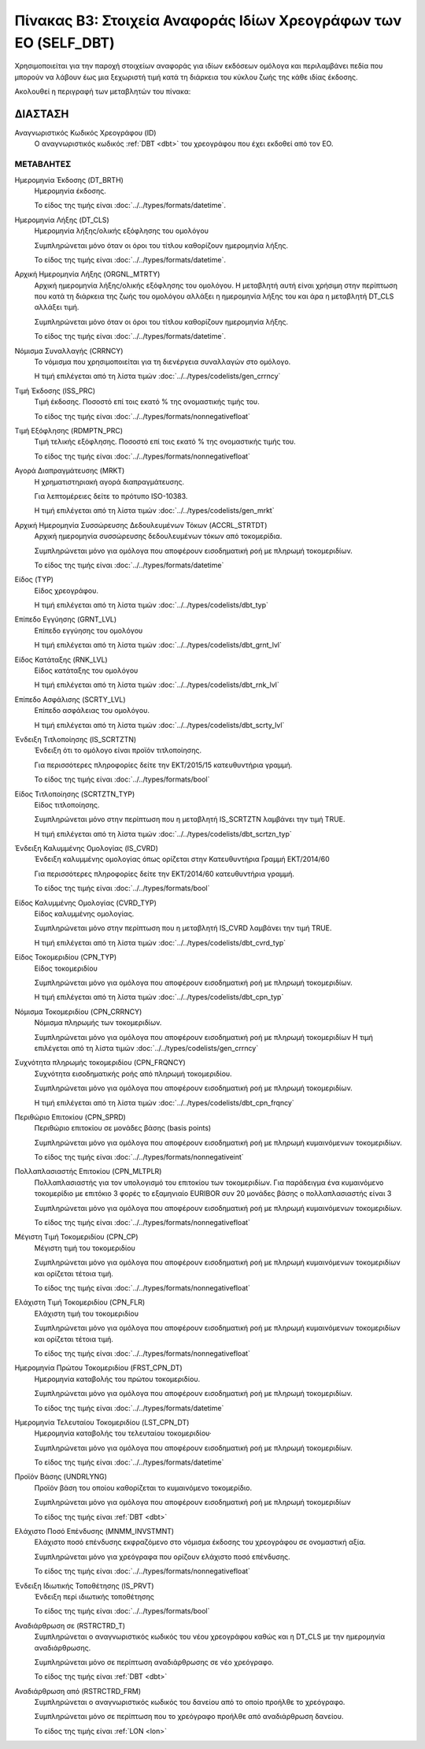 Πίνακας B3: Στοιχεία Αναφοράς Ιδίων Χρεογράφων των ΕΟ (SELF_DBT)
================================================================

Χρησιμοποιείται για την παροχή στοιχείων αναφοράς για ιδίων εκδόσεων ομόλογα 
και περιλαμβάνει πεδία που μπορούν να λάβουν έως μια ξεχωριστή τιμή κατά τη
διάρκεια του κύκλου ζωής της κάθε ιδίας έκδοσης.  

Ακολουθεί η περιγραφή των μεταβλητών του πίνακα:

ΔΙΑΣΤΑΣH
--------
Αναγνωριστικός Κωδικός Χρεογράφου (ID)
    Ο αναγνωριστικός κωδικός :ref:`DBT <dbt>` του χρεογράφου που έχει εκδοθεί από τον ΕΟ.


ΜΕΤΑΒΛΗΤΕΣ
~~~~~~~~~~

.. _self_debt_birth:

Ημερομηνία Έκδοσης (DT_BRTH)
    Ημερομηνία έκδοσης.

    Το είδος της τιμής είναι :doc:`../../types/formats/datetime`.


Ημερομηνία Λήξης (DT_CLS)
    Ημερομηνία λήξης/ολικής εξόφλησης του ομολόγου

    Συμπληρώνεται μόνο όταν οι όροι του τίτλου καθορίζουν ημερομηνία λήξης.

    Το είδος της τιμής είναι :doc:`../../types/formats/datetime`.

Αρχική Ημερομηνία Λήξης (ORGNL_MTRTY)
    Αρχική ημερομηνία λήξης/ολικής εξόφλησης του ομολόγου.  Η μεταβλητή αυτή
    είναι χρήσιμη στην περίπτωση που κατά τη διάρκεια της ζωής του ομολόγου
    αλλάξει η ημερομηνία λήξης του και άρα η μεταβλητή DT_CLS αλλάξει τιμή.

    Συμπληρώνεται μόνο όταν οι όροι του τίτλου καθορίζουν ημερομηνία λήξης.

    Το είδος της τιμής είναι :doc:`../../types/formats/datetime`.

.. _sidbtcurrency:

Νόμισμα Συναλλαγής (CRRNCY)
    Το νόμισμα που χρησιμοποιείται για τη διενέργεια συναλλαγών στο ομόλογο.

    Η τιμή επιλέγεται από τη λίστα τιμών :doc:`../../types/codelists/gen_crrncy`


Τιμή Έκδοσης (ISS_PRC)
    Τιμή έκδοσης.  Ποσοστό επί τοις εκατό % της ονομαστικής τιμής του.

    Το είδος της τιμής είναι :doc:`../../types/formats/nonnegativefloat`

Τιμή Εξόφλησης (RDMPTN_PRC)
    Τιμή τελικής εξόφλησης. Ποσοστό επί τοις εκατό % της ονομαστικής τιμής του.

    Το είδος της τιμής είναι :doc:`../../types/formats/nonnegativefloat`

Αγορά Διαπραγμάτευσης (MRKT)
    Η χρηματιστηριακή αγορά διαπραγμάτευσης.

    Για λεπτομέρειες δείτε το πρότυπο ISO-10383.

    Η τιμή επιλέγεται από τη λίστα τιμών :doc:`../../types/codelists/gen_mrkt`

Αρχική Ημερομηνία Συσσώρευσης Δεδουλευμένων Τόκων (ACCRL_STRTDT)
    Αρχική ημερομηνία συσσώρευσης δεδουλευμένων τόκων από τοκομερίδια.

    Συμπληρώνεται μόνο για ομόλογα που αποφέρουν εισοδηματική ροή με πληρωμή τοκομεριδίων.

    Το είδος της τιμής είναι :doc:`../../types/formats/datetime`

Είδος (TYP)
    Είδος χρεογράφου.

    Η τιμή επιλέγεται από τη λίστα τιμών :doc:`../../types/codelists/dbt_typ`

Επίπεδο Εγγύησης (GRNT_LVL)
    Επίπεδο εγγύησης του ομολόγου

    Η τιμή επιλέγεται από τη λίστα τιμών :doc:`../../types/codelists/dbt_grnt_lvl`

Είδος Κατάταξης (RNK_LVL)
    Είδος κατάταξης του ομολόγου
    
    Η τιμή επιλέγεται από τη λίστα τιμών :doc:`../../types/codelists/dbt_rnk_lvl`

Επίπεδο Ασφάλισης (SCRTY_LVL)
    Επίπεδο ασφάλειας του ομολόγου.

    Η τιμή επιλέγεται από τη λίστα τιμών :doc:`../../types/codelists/dbt_scrty_lvl`

Ένδειξη Τιτλοποίησης (IS_SCRTZTN)
    Ένδειξη ότι το ομόλογο είναι προϊόν τιτλοποίησης.

    Για περισσότερες πληροφορίες δείτε την ΕΚΤ/2015/15 κατευθυντήρια γραμμή.

    Το είδος της τιμής είναι :doc:`../../types/formats/bool`


Είδος Τιτλοποίησης (SCRTZTN_TYP)
    Είδος τιτλοποίησης.

    Συμπληρώνεται μόνο στην περίπτωση που η μεταβλητή IS_SCRTZTN λαμβάνει την τιμή TRUE. 

    Η τιμή επιλέγεται από τη λίστα τιμών :doc:`../../types/codelists/dbt_scrtzn_typ`


Ένδειξη Καλυμμένης Ομολογίας (IS_CVRD)
    Ένδειξη καλυμμένης ομολογίας όπως ορίζεται στην Κατευθυντήρια Γραμμή ΕΚΤ/2014/60

    Για περισσότερες πληροφορίες δείτε την ΕΚΤ/2014/60 κατευθυντήρια γραμμή.

    Το είδος της τιμής είναι :doc:`../../types/formats/bool`


Είδος Καλυμμένης Ομολογίας (CVRD_TYP)
    Είδος καλυμμένης ομολογίας.

    Συμπληρώνεται μόνο στην περίπτωση που η μεταβλητή IS_CVRD λαμβάνει την τιμή TRUE.

    Η τιμή επιλέγεται από τη λίστα τιμών :doc:`../../types/codelists/dbt_cvrd_typ`

Είδος Τοκομεριδίου (CPN_TYP)
    Είδος τοκομεριδίου

    Συμπληρώνεται μόνο για ομόλογα που  αποφέρουν εισοδηματική ροή με πληρωμή τοκομεριδίων.

    Η τιμή επιλέγεται από τη λίστα τιμών :doc:`../../types/codelists/dbt_cpn_typ`

Νόμισμα Τοκομεριδίου (CPN_CRRNCY)
    Νόμισμα πληρωμής των τοκομεριδίων.

    Συμπληρώνεται μόνο για ομόλογα που αποφέρουν εισοδηματική ροή με πληρωμή τοκομεριδίων    
    Η τιμή επιλέγεται από τη λίστα τιμών :doc:`../../types/codelists/gen_crrncy`

Συχνότητα πληρωμής τοκομεριδίου (CPN_FRQNCY)
    Συχνότητα εισοδηματικής ροής από πληρωμή τοκομεριδίου.

    Συμπληρώνεται μόνο για ομόλογα που αποφέρουν εισοδηματική ροή με πληρωμή τοκομεριδίων.

    Η τιμή επιλέγεται από τη λίστα τιμών :doc:`../../types/codelists/dbt_cpn_frqncy`

Περιθώριο Επιτοκίου (CPN_SPRD)
    Περιθώριο επιτοκίου σε μονάδες βάσης (basis points)

    Συμπληρώνεται μόνο για ομόλογα που αποφέρουν εισοδηματική ροή με πληρωμή κυμαινόμενων τοκομεριδίων.

    Το είδος της τιμής είναι :doc:`../../types/formats/nonnegativeint`

Πολλαπλασιαστής Επιτοκίου (CPN_MLTPLR)
    Πολλαπλασιαστής για τον υπολογισμό του επιτοκίου των τοκομεριδίων.  Για
    παράδειγμα ένα κυμαινόμενο τοκομερίδιο με επιτόκιο 3 φορές το εξαμηνιαίο
    EURIBOR συν 20 μονάδες βάσης ο πολλαπλασιαστής είναι 3

    Συμπληρώνεται μόνο για ομόλογα που  αποφέρουν εισοδηματική ροή με πληρωμή κυμαινόμενων τοκομεριδίων.

    Το είδος της τιμής είναι :doc:`../../types/formats/nonnegativefloat`


Μέγιστη Τιμή Τοκομεριδίου (CPN_CP)
    Μέγιστη τιμή του τοκομεριδίου

    Συμπληρώνεται μόνο για ομόλογα που  αποφέρουν εισοδηματική ροή με πληρωμή κυμαινόμενων τοκομεριδίων και ορίζεται τέτοια τιμή.

    Το είδος της τιμής είναι :doc:`../../types/formats/nonnegativefloat`

Ελάχιστη Τιμή Τοκομεριδίου (CPN_FLR)
    Ελάχιστη τιμή του τοκομεριδίου

    Συμπληρώνεται μόνο για ομόλογα που  αποφέρουν εισοδηματική ροή με πληρωμή κυμαινόμενων τοκομεριδίων και ορίζεται τέτοια τιμή.

    Το είδος της τιμής είναι :doc:`../../types/formats/nonnegativefloat`

Ημερομηνία Πρώτου Τοκομεριδίου (FRST_CPN_DT)
    Ημερομηνία καταβολής του πρώτου τοκομεριδίου.

    Συμπληρώνεται μόνο για ομόλογα που  αποφέρουν εισοδηματική ροή με πληρωμή τοκομεριδίων.

    Το είδος της τιμής είναι :doc:`../../types/formats/datetime`

Ημερομηνία Τελευταίου Τοκομεριδίου (LST_CPN_DT)
    Ημερομηνία καταβολής του τελευταίου τοκομεριδίου·

    Συμπληρώνεται μόνο για ομόλογα που  αποφέρουν εισοδηματική ροή με πληρωμή τοκομεριδίων.

    Το είδος της τιμής είναι :doc:`../../types/formats/datetime`

Προϊόν Βάσης (UNDRLYNG)
    Προϊόν βάση του οποίου καθορίζεται το κυμαινόμενο τοκομερίδιο.

    Συμπληρώνεται μόνο για ομόλογα που  αποφέρουν εισοδηματική ροή με πληρωμή τοκομεριδίων    

    Το είδος της τιμής είναι :ref:`DBT <dbt>`

Ελάχιστο Ποσό Επένδυσης (MNMM_INVSTMNT)
    Ελάχιστο ποσό επένδυσης εκφραζόμενο στο νόμισμα έκδοσης του χρεογράφου σε ονομαστική αξία.

    Συμπληρώνεται μόνο για χρεόγραφα που ορίζουν ελάχιστο ποσό επένδυσης.

    Το είδος της τιμής είναι :doc:`../../types/formats/nonnegativefloat`

Ένδειξη Ιδιωτικής Τοποθέτησης (IS_PRVT)
    Ένδειξη περί ιδιωτικής τοποθέτησης

    Το είδος της τιμής είναι :doc:`../../types/formats/bool`

Αναδιάρθρωση σε (RSTRCTRD_T)
    Συμπληρώνεται ο αναγνωριστικός κωδικός του νέου χρεογράφου καθώς και η DT_CLS με την ημερομηνία αναδιάρθρωσης.

    Συμπληρώνεται μόνο σε περίπτωση αναδιάρθρωσης σε νέο χρεόγραφο.

    Το είδος της τιμής είναι :ref:`DBT <dbt>`

Αναδιάρθρωση από (RSTRCTRD_FRM)
    Συμπληρώνεται ο αναγνωριστικός κωδικός του δανείου από το οποίο προήλθε το χρεόγραφο.

    Συμπληρώνεται μόνο σε περίπτωση που το χρεόγραφο προήλθε από αναδιάρθρωση δανείου.

    Το είδος της τιμής είναι :ref:`LON <lon>`
